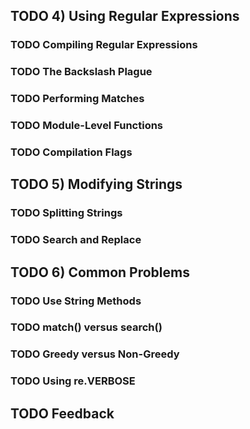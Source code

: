 ** TODO 4) Using Regular Expressions

*** TODO Compiling Regular Expressions
*** TODO The Backslash Plague
*** TODO Performing Matches
*** TODO Module-Level Functions
*** TODO Compilation Flags

** TODO 5) Modifying Strings

*** TODO Splitting Strings
*** TODO Search and Replace

** TODO 6) Common Problems

*** TODO Use String Methods
*** TODO match() versus search()
*** TODO Greedy versus Non-Greedy
*** TODO Using re.VERBOSE

** TODO Feedback
